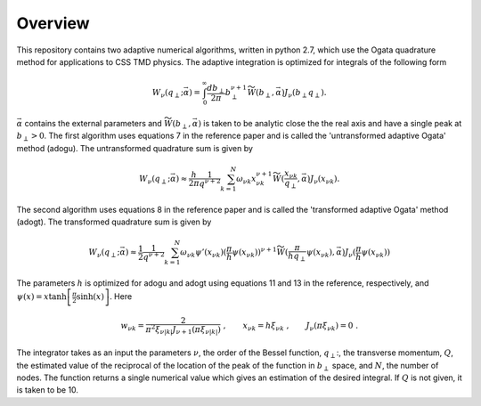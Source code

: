 Overview
========

This repository contains two adaptive numerical algorithms, written in python 2.7, which use the Ogata quadrature method for applications to CSS TMD physics. The adaptive integration is optimized for integrals of the following form


.. math::

  \begin{align}
  W_\nu(q_\perp;\vec{\alpha}) = \int_0^{\infty} \frac{db_\perp}{2\pi} b_\perp^{\nu+1} \widetilde{W}(b_\perp,\vec{\alpha}) J_\nu(b_\perp q_\perp).
  \end{align}

:math:`\vec{\alpha}` contains the external parameters and :math:`\widetilde{W}(b_\perp,\vec{\alpha})` is taken to be analytic close the the real axis and have a single peak at :math:`b_\perp>0`. The first algorithm uses equations 7 in the reference paper and is called the 'untransformed adaptive Ogata' method (adogu). The untransformed quadrature sum is given by

.. math::

  \begin{align}
  W_\nu(q_\perp;\vec{\alpha}) \approx \frac{h}{2\pi}\frac{1}{q^{\nu+2}}\sum_{k = 1}^{N}\omega_{\nu k}x_{\nu k}^{\nu+1} \widetilde{W}(\frac{x_{\nu k}}{q_\perp},\vec{\alpha}) J_\nu(x_{\nu k}).
  \end{align} 

The second algorithm uses equations 8 in the reference paper and is called the 'transformed adaptive Ogata' method (adogt). The transformed quadrature sum is given by

.. math::

  \begin{align}
  W_\nu(q_\perp;\vec{\alpha}) \approx \frac{1}{2}\frac{1}{q^{\nu+2}}\sum_{k = 1}^{N} \omega_{\nu k} \psi'(x_{\nu k}) (\frac{\pi}{h}\psi(x_{\nu k}))^{\nu+1} \widetilde{W}(\frac{\pi}{h q_\perp}\psi(x_{\nu k}),\vec{\alpha}) J_\nu(\frac{\pi}{h}\psi(x_{\nu k}))
  \end{align}

The parameters :math:`h` is optimized for adogu and adogt using equations 11 and 13 in the reference, respectively, and :math:`\psi(x) = x\tanh\left[\frac{\pi}{2}\sinh(x)\right]`. Here

.. math::

  \begin{align}
  w_{\nu k} = \frac{2}{\pi^2 \xi_{\nu |k|}J_{\nu+1}(\pi\xi_{\nu |k|})}\;,
  \qquad
  x_{\nu k} = h \xi_{\nu k}\; ,
  \qquad
  J_{\nu}(\pi \xi_{\nu k}) = 0\; .
  \end{align}

The integrator takes as an input the parameters :math:`\nu`, the order of the Bessel function, :math:`q_\perp`:, the transverse momentum, :math:`Q`, the estimated value of the reciprocal of the location of the peak of the function in :math:`b_\perp` space, and :math:`N`, the number of nodes. The function returns a single numerical value which gives an estimation of the desired integral. If :math:`Q` is not given, it is taken to be 10.
